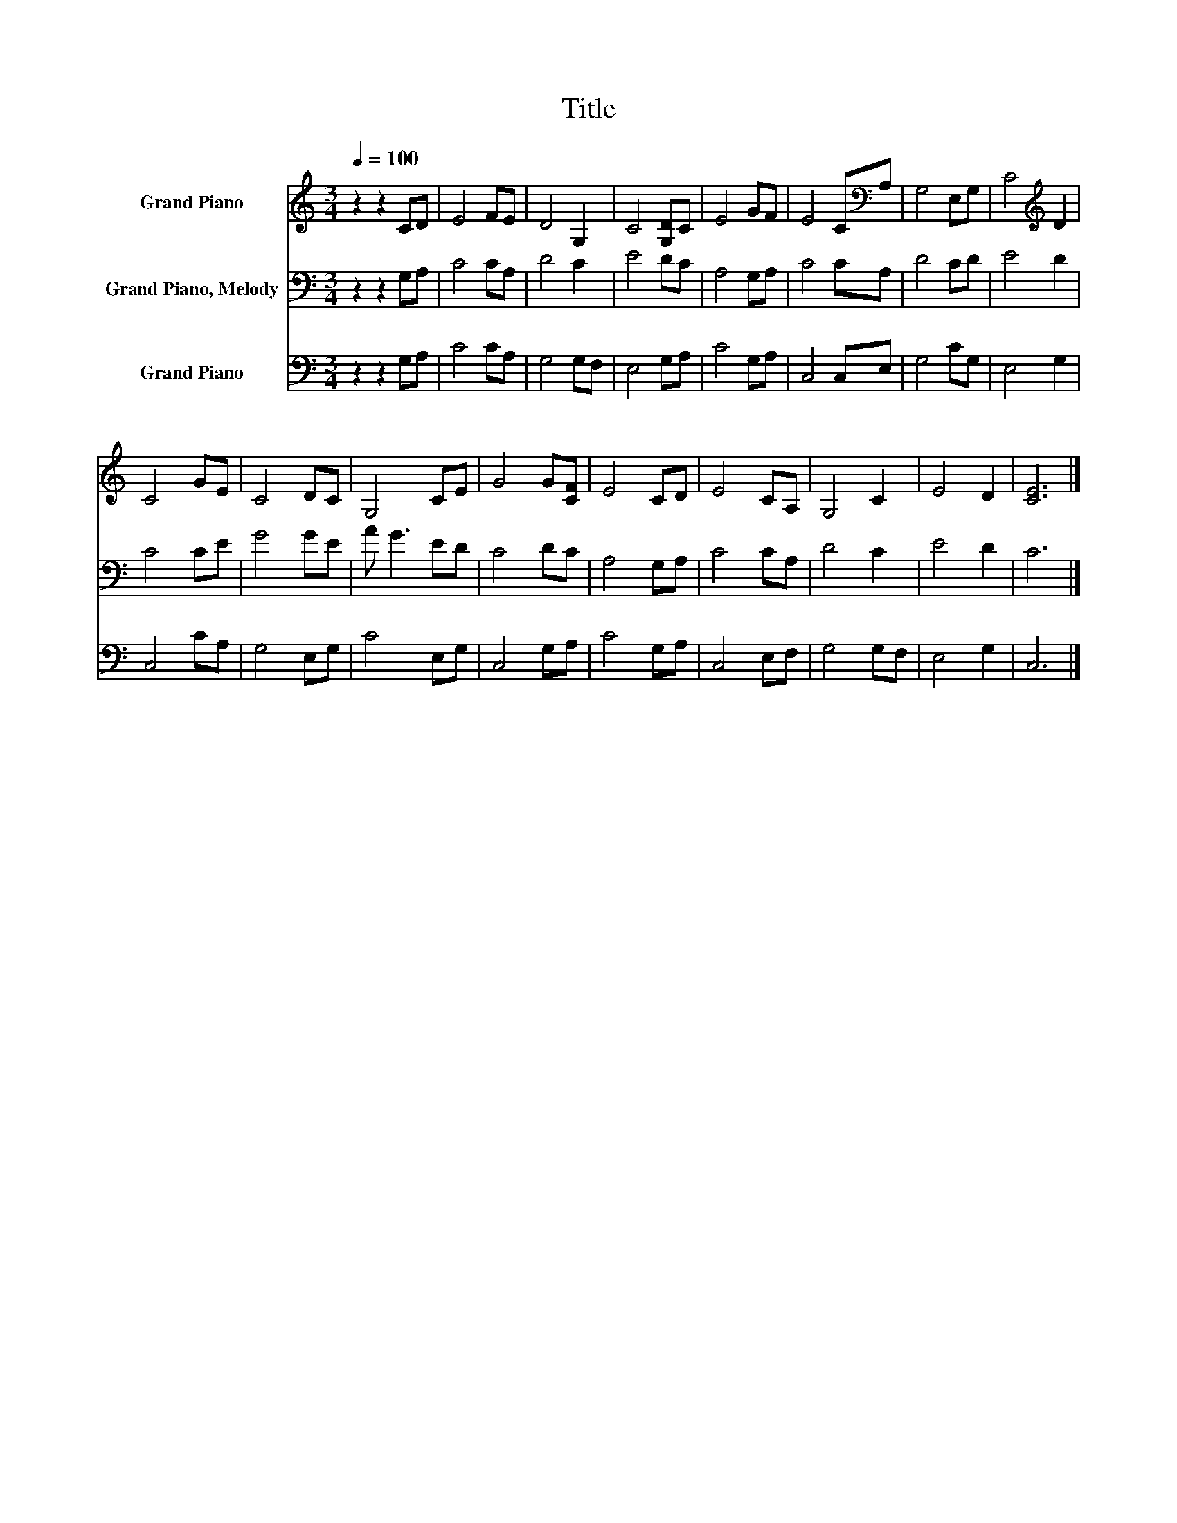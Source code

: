 X:1
T:Title
%%score 1 2 3
L:1/8
Q:1/4=100
M:3/4
K:C
V:1 treble nm="Grand Piano"
V:2 bass nm="Grand Piano, Melody"
V:3 bass nm="Grand Piano"
V:1
 z2 z2 CD | E4 FE | D4 G,2 | C4 [G,D]C | E4 GF | E4 C[K:bass]A, | G,4 E,G, | C4[K:treble] D2 | %8
 C4 GE | C4 DC | G,4 CE | G4 G[CF] | E4 CD | E4 CA, | G,4 C2 | E4 D2 | [CE]6 |] %17
V:2
 z2 z2 G,A, | C4 CA, | D4 C2 | E4 DC | A,4 G,A, | C4 CA, | D4 CD | E4 D2 | C4 CE | G4 GE | %10
 A G3 ED | C4 DC | A,4 G,A, | C4 CA, | D4 C2 | E4 D2 | C6 |] %17
V:3
 z2 z2 G,A, | C4 CA, | G,4 G,F, | E,4 G,A, | C4 G,A, | C,4 C,E, | G,4 CG, | E,4 G,2 | C,4 CA, | %9
 G,4 E,G, | C4 E,G, | C,4 G,A, | C4 G,A, | C,4 E,F, | G,4 G,F, | E,4 G,2 | C,6 |] %17

